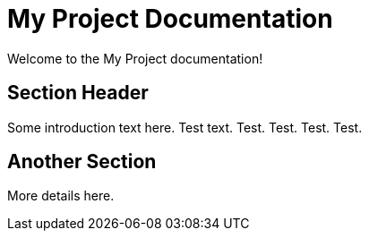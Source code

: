 = My Project Documentation
:page-layout: home

Welcome to the My Project documentation!

== Section Header

Some introduction text here. Test text. Test. Test. Test. Test.

== Another Section

More details here.

